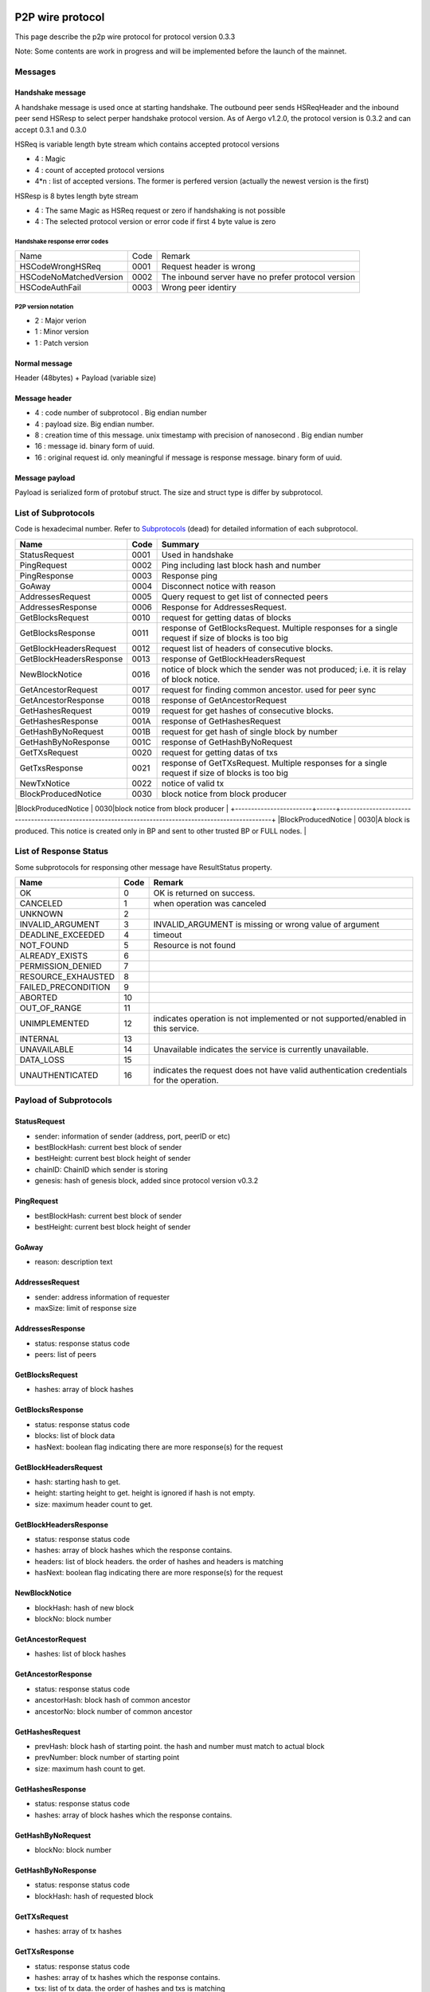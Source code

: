 P2P wire protocol
=================

This page describe the p2p wire protocol for protocol version 0.3.3

Note: Some contents are work in progress and will be implemented before the launch of the mainnet.

Messages
--------

Handshake message
^^^^^^^^^^^^^^^^^

A handshake message is used once at starting handshake. The outbound peer sends HSReqHeader and the inbound peer send HSResp to select perper handshake protocol version.
As of Aergo v1.2.0, the protocol version is 0.3.2 and can accept 0.3.1 and 0.3.0

HSReq is variable length byte stream which contains accepted protocol versions

* 4 : Magic
* 4 : count of accepted protocol versions
* 4*n : list of accepted versions. The former is perfered version (actually the newest version is the first)  

HSResp is 8 bytes length byte stream 

* 4 : The same Magic as HSReq request or zero if handshaking is not possible
* 4 : The selected protocol version or error code if first 4 byte value is zero 

Handshake response error codes
""""""""""""""""""""""""""""""

+------------------------+------+------------------------------------------------------------------------------------------------------+
|Name                    |Code  |Remark                                                                                                |
+------------------------+------+------------------------------------------------------------------------------------------------------+
|HSCodeWrongHSReq        |  0001|Request header is wrong                                                                               |
+------------------------+------+------------------------------------------------------------------------------------------------------+
|HSCodeNoMatchedVersion  |  0002|The inbound server have no prefer protocol version                                                    |
+------------------------+------+------------------------------------------------------------------------------------------------------+
|HSCodeAuthFail          |  0003|Wrong peer identiry                                                                                   |
+------------------------+------+------------------------------------------------------------------------------------------------------+

P2P version notation 
""""""""""""""""""""

* 2 : Major verion
* 1 : Minor version
* 1 : Patch version

Normal message
^^^^^^^^^^^^^^

Header (48bytes) + Payload (variable size)

Message header
^^^^^^^^^^^^^^

* 4 : code number of subprotocol . Big endian number
* 4 : payload size. Big endian number.
* 8 : creation time of this message. unix timestamp with precision of nanosecond . Big endian number
* 16 : message id. binary form of uuid.
* 16 : original request id. only meaningful if message is response message. binary form of uuid.


Message payload
^^^^^^^^^^^^^^^

Payload is serialized form of protobuf struct. The size and struct type is differ by subprotocol.


List of Subprotocols
--------------------

Code is hexadecimal number.
Refer to `Subprotocols <subprotocols.html>`_ (dead) for detailed information of each subprotocol.

+------------------------+------+------------------------------------------------------------------------------------------------------+
|Name                    |Code  |Summary                                                                                               |
+========================+======+======================================================================================================+
|StatusRequest           |  0001|Used in handshake                                                                                     |
+------------------------+------+------------------------------------------------------------------------------------------------------+
|PingRequest             |  0002|Ping including last block hash and number                                                             |
+------------------------+------+------------------------------------------------------------------------------------------------------+
|PingResponse            |  0003|Response ping                                                                                         |
+------------------------+------+------------------------------------------------------------------------------------------------------+
|GoAway                  |  0004|Disconnect notice with reason                                                                         |
+------------------------+------+------------------------------------------------------------------------------------------------------+
|AddressesRequest        |  0005|Query request to get list of connected peers                                                          |
+------------------------+------+------------------------------------------------------------------------------------------------------+
|AddressesResponse       |  0006|Response for AddressesRequest.                                                                        |
+------------------------+------+------------------------------------------------------------------------------------------------------+
|GetBlocksRequest        |  0010|request for getting datas of blocks                                                                   |
+------------------------+------+------------------------------------------------------------------------------------------------------+
|GetBlocksResponse       |  0011|response of GetBlocksRequest. Multiple responses for a single request if size of blocks is too big    |
+------------------------+------+------------------------------------------------------------------------------------------------------+
|GetBlockHeadersRequest  |  0012|request list of headers of consecutive blocks.                                                        |
+------------------------+------+------------------------------------------------------------------------------------------------------+
|GetBlockHeadersResponse |  0013|response of GetBlockHeadersRequest                                                                    |
+------------------------+------+------------------------------------------------------------------------------------------------------+
|NewBlockNotice          |  0016|notice of block which the sender was not produced; i.e. it is relay of block notice.                  |
+------------------------+------+------------------------------------------------------------------------------------------------------+
|GetAncestorRequest      |  0017|request for finding common ancestor. used for peer sync                                               |
+------------------------+------+------------------------------------------------------------------------------------------------------+
|GetAncestorResponse     |  0018|response of GetAncestorRequest                                                                        |
+------------------------+------+------------------------------------------------------------------------------------------------------+
|GetHashesRequest        |  0019|request for get hashes of consecutive blocks.                                                         |
+------------------------+------+------------------------------------------------------------------------------------------------------+
|GetHashesResponse       |  001A|response of GetHashesRequest                                                                          |
+------------------------+------+------------------------------------------------------------------------------------------------------+
|GetHashByNoRequest      |  001B|request for get hash of single block by number                                                        |
+------------------------+------+------------------------------------------------------------------------------------------------------+
|GetHashByNoResponse     |  001C|response of GetHashByNoRequest                                                                        |
+------------------------+------+------------------------------------------------------------------------------------------------------+
|GetTXsRequest           |  0020|request for getting datas of txs                                                                      |
+------------------------+------+------------------------------------------------------------------------------------------------------+
|GetTxsResponse          |  0021|response of GetTXsRequest. Multiple responses for a single request if size of blocks is too big       |
+------------------------+------+------------------------------------------------------------------------------------------------------+
|NewTxNotice             |  0022|notice of valid tx                                                                                    |
+------------------------+------+------------------------------------------------------------------------------------------------------+
|BlockProducedNotice     |  0030|block notice from block producer                                                                      |
+------------------------+------+------------------------------------------------------------------------------------------------------+
|BlockProducedNotice     |  0030|A block is produced. This notice is created only in BP and sent to other trusted BP or FULL nodes.    |


List of Response Status
-----------------------

Some subprotocols for responsing other message have ResultStatus property.

+------------------------+------+------------------------------------------------------------------------------------------------------+
|Name                    | Code | Remark                                                                                               |
+========================+======+======================================================================================================+
|OK                      |    0 | OK is returned on success.                                                                           |
+------------------------+------+------------------------------------------------------------------------------------------------------+
|CANCELED                |    1 | when operation was canceled                                                                          |
+------------------------+------+------------------------------------------------------------------------------------------------------+
|UNKNOWN                 |    2 |                                                                                                      |
+------------------------+------+------------------------------------------------------------------------------------------------------+
|INVALID_ARGUMENT        |    3 | INVALID_ARGUMENT is missing or wrong value of argument                                               |
+------------------------+------+------------------------------------------------------------------------------------------------------+
|DEADLINE_EXCEEDED       |    4 | timeout                                                                                              |
+------------------------+------+------------------------------------------------------------------------------------------------------+
|NOT_FOUND               |    5 | Resource is not found                                                                                |
+------------------------+------+------------------------------------------------------------------------------------------------------+
|ALREADY_EXISTS          |    6 |                                                                                                      |
+------------------------+------+------------------------------------------------------------------------------------------------------+
|PERMISSION_DENIED       |    7 |                                                                                                      |
+------------------------+------+------------------------------------------------------------------------------------------------------+
|RESOURCE_EXHAUSTED      |    8 |                                                                                                      |
+------------------------+------+------------------------------------------------------------------------------------------------------+
|FAILED_PRECONDITION     |    9 |                                                                                                      |
+------------------------+------+------------------------------------------------------------------------------------------------------+
|ABORTED                 |   10 |                                                                                                      |
+------------------------+------+------------------------------------------------------------------------------------------------------+
|OUT_OF_RANGE            |   11 |                                                                                                      |
+------------------------+------+------------------------------------------------------------------------------------------------------+
|UNIMPLEMENTED           |   12 | indicates operation is not implemented or not supported/enabled in this service.                     |
+------------------------+------+------------------------------------------------------------------------------------------------------+
|INTERNAL                |   13 |                                                                                                      |
+------------------------+------+------------------------------------------------------------------------------------------------------+
|UNAVAILABLE             |   14 | Unavailable indicates the service is currently unavailable.                                          |
+------------------------+------+------------------------------------------------------------------------------------------------------+
|DATA_LOSS               |   15 |                                                                                                      |
+------------------------+------+------------------------------------------------------------------------------------------------------+
|UNAUTHENTICATED         |   16 | indicates the request does not have valid authentication credentials for the operation.              |
+------------------------+------+------------------------------------------------------------------------------------------------------+

Payload of Subprotocols
-----------------------

StatusRequest
^^^^^^^^^^^^^

* sender: information of sender (address, port, peerID or etc)
* bestBlockHash: current best block of sender
* bestHeight: current best block height of sender
* chainID: ChainID which sender is storing
* genesis: hash of genesis block, added since protocol version v0.3.2

PingRequest
^^^^^^^^^^^

* bestBlockHash: current best block of sender
* bestHeight: current best block height of sender

GoAway
^^^^^^

* reason: description text
  
AddressesRequest
^^^^^^^^^^^^^^^^

* sender: address information of requester
* maxSize: limit of response size
  
AddressesResponse
^^^^^^^^^^^^^^^^^

* status: response status code
* peers: list of peers

GetBlocksRequest
^^^^^^^^^^^^^^^^

* hashes: array of block hashes 
  
GetBlocksResponse
^^^^^^^^^^^^^^^^^

* status: response status code
* blocks: list of block data
* hasNext: boolean flag indicating there are more response(s) for the request

GetBlockHeadersRequest
^^^^^^^^^^^^^^^^^^^^^^

* hash: starting hash to get. 
* height: starting height to get. height is ignored if hash is not empty.
* size: maximum header count to get.
  
GetBlockHeadersResponse
^^^^^^^^^^^^^^^^^^^^^^^

* status: response status code
* hashes: array of block hashes which the response contains.  
* headers: list of block headers. the order of hashes and headers is matching
* hasNext: boolean flag indicating there are more response(s) for the request

NewBlockNotice
^^^^^^^^^^^^^^
* blockHash: hash of new block
* blockNo: block number

GetAncestorRequest
^^^^^^^^^^^^^^^^^^

* hashes: list of block hashes

GetAncestorResponse
^^^^^^^^^^^^^^^^^^^

* status: response status code
* ancestorHash: block hash of common ancestor 
* ancestorNo: block number of common ancestor

GetHashesRequest
^^^^^^^^^^^^^^^^

* prevHash: block hash of starting point. the hash and number must match to actual block
* prevNumber: block number of starting point
* size: maximum hash count to get.

GetHashesResponse
^^^^^^^^^^^^^^^^^

* status: response status code
* hashes: array of block hashes which the response contains.  

GetHashByNoRequest
^^^^^^^^^^^^^^^^^^

* blockNo: block number 

GetHashByNoResponse
^^^^^^^^^^^^^^^^^^^

* status: response status code
* blockHash: hash of requested block

GetTXsRequest
^^^^^^^^^^^^^

* hashes: array of tx hashes 
  
GetTXsResponse
^^^^^^^^^^^^^^

* status: response status code
* hashes: array of tx hashes which the response contains. 
* txs: list of tx data. the order of hashes and txs is matching
* hasNext: boolean flag indicating there are more response(s) for the request

 
Legacy version infomation
=========================

v0.3.0
------

Handshake message
^^^^^^^^^^^^^^^^^

* A handshake message is used once at starting handshake. It contains two 4-byte number. Both outbound peer send HSReq

* HSReq is 8 byte stream which p2p protocol version

Magic
^^^^^

* P2P protocol version of outbound peer. The inbound peer accept handshake if version is matching or close connection if not.
